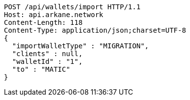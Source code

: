 [source,http,options="nowrap"]
----
POST /api/wallets/import HTTP/1.1
Host: api.arkane.network
Content-Length: 118
Content-Type: application/json;charset=UTF-8
{
  "importWalletType" : "MIGRATION",
  "clients" : null,
  "walletId" : "1",
  "to" : "MATIC"
}
----
